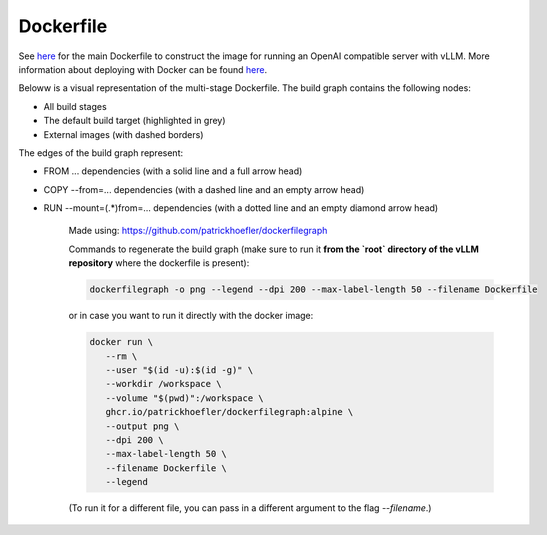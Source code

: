 Dockerfile
====================

See `here <https://github.com/vllm-project/vllm/blob/main/Dockerfile>`__ for the main Dockerfile to construct 
the image for running an OpenAI compatible server with vLLM. More information about deploying with Docker can be found `here <https://docs.vllm.ai/en/stable/serving/deploying_with_docker.html>`__.

Beloww is a visual representation of the multi-stage Dockerfile. The build graph contains the following nodes:

- All build stages
- The default build target (highlighted in grey)
- External images (with dashed borders)
   
The edges of the build graph represent:

- FROM ... dependencies (with a solid line and a full arrow head)
- COPY --from=... dependencies (with a dashed line and an empty arrow head)
- RUN --mount=(.*)from=... dependencies (with a dotted line and an empty diamond arrow head)

   .. figure:: ../../assets/dev/dockerfile-stages-dependency.png
      :alt: query
      :width: 100%
      :align: center

   Made using: https://github.com/patrickhoefler/dockerfilegraph

   Commands to regenerate the build graph (make sure to run it **from the `root` directory of the vLLM repository** where the dockerfile is present):

   .. code:: bash

      dockerfilegraph -o png --legend --dpi 200 --max-label-length 50 --filename Dockerfile

   or in case you want to run it directly with the docker image:
   
   .. code:: bash

      docker run \
         --rm \
         --user "$(id -u):$(id -g)" \
         --workdir /workspace \
         --volume "$(pwd)":/workspace \
         ghcr.io/patrickhoefler/dockerfilegraph:alpine \
         --output png \
         --dpi 200 \
         --max-label-length 50 \
         --filename Dockerfile \
         --legend

   (To run it for a different file, you can pass in a different argument to the flag `--filename`.)

   